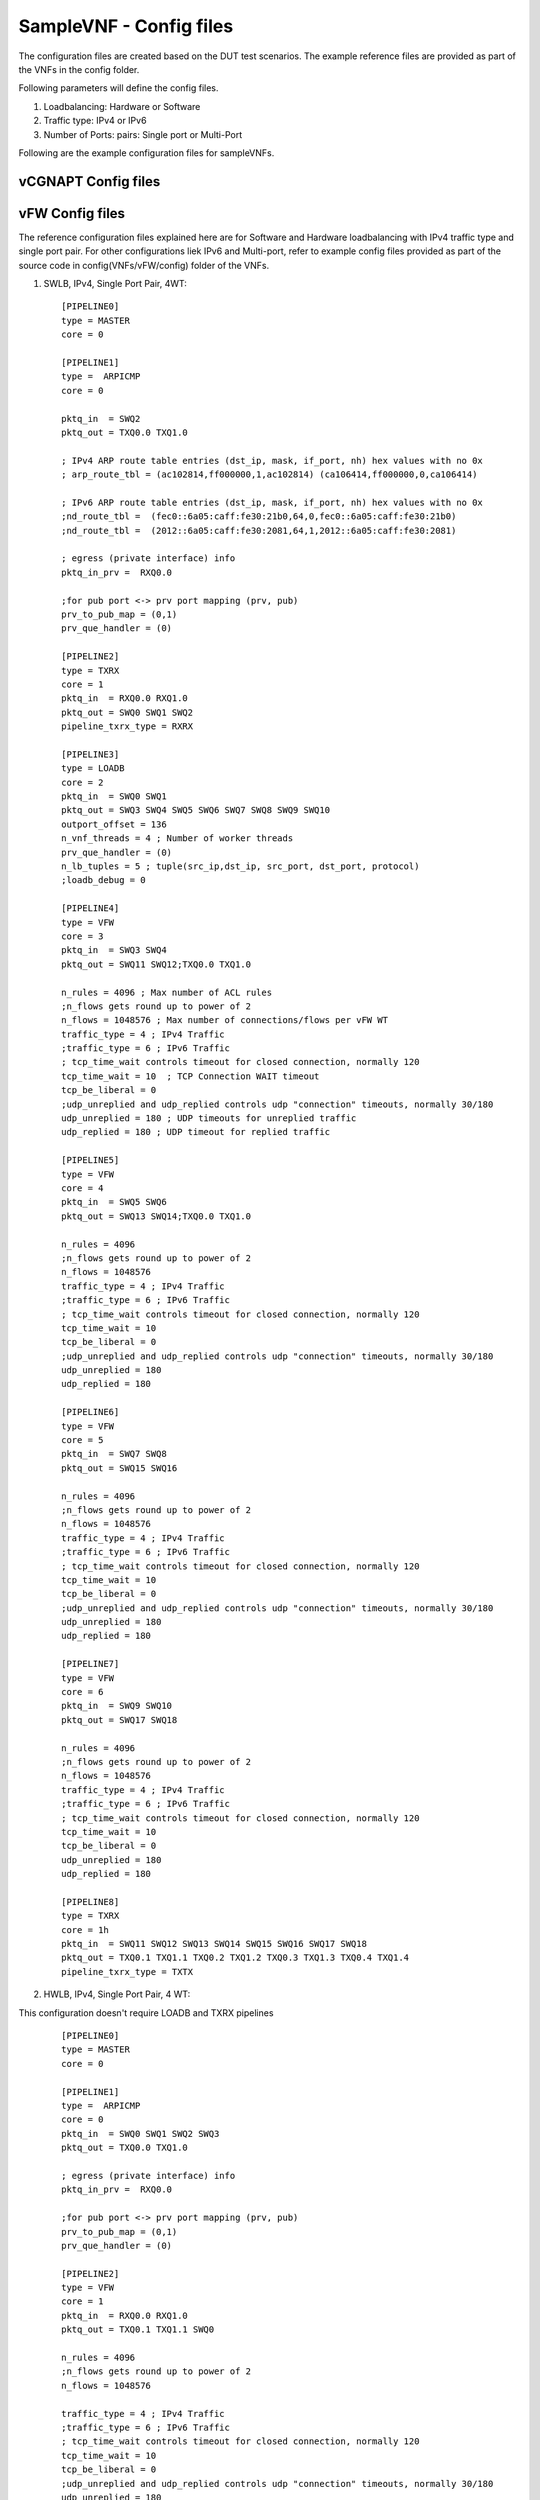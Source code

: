 .. This work is licensed under a Creative Commons Attribution 4.0 International
.. License.
.. http://creativecommons.org/licenses/by/4.0
.. (c) OPNFV, Intel Corporation and others.

SampleVNF - Config files
========================

The configuration files are created based on the DUT test scenarios.
The example reference files are provided as part of the VNFs in the 
config folder.

Following parameters will define the config files.

1. Loadbalancing: Hardware or Software
2. Traffic type: IPv4 or IPv6
3. Number of Ports: pairs: Single port or Multi-Port 

Following are the example configuration files for sampleVNFs.

vCGNAPT Config files
--------------------




vFW Config files
----------------

The reference configuration files explained here are for Software and Hardware
loadbalancing with IPv4 traffic type and single port pair.
For other configurations liek IPv6 and Multi-port, refer to example config
files provided as part of the source code in config(VNFs/vFW/config) folder
of the VNFs. 

1. SWLB, IPv4, Single Port Pair, 4WT:

  ::

    [PIPELINE0]
    type = MASTER
    core = 0
    
    [PIPELINE1]
    type =  ARPICMP
    core = 0
    
    pktq_in  = SWQ2
    pktq_out = TXQ0.0 TXQ1.0
    
    ; IPv4 ARP route table entries (dst_ip, mask, if_port, nh) hex values with no 0x
    ; arp_route_tbl = (ac102814,ff000000,1,ac102814) (ca106414,ff000000,0,ca106414)
    
    ; IPv6 ARP route table entries (dst_ip, mask, if_port, nh) hex values with no 0x
    ;nd_route_tbl =  (fec0::6a05:caff:fe30:21b0,64,0,fec0::6a05:caff:fe30:21b0)
    ;nd_route_tbl =  (2012::6a05:caff:fe30:2081,64,1,2012::6a05:caff:fe30:2081)
    
    ; egress (private interface) info
    pktq_in_prv =  RXQ0.0
    
    ;for pub port <-> prv port mapping (prv, pub)
    prv_to_pub_map = (0,1)
    prv_que_handler = (0)
    
    [PIPELINE2]
    type = TXRX
    core = 1
    pktq_in  = RXQ0.0 RXQ1.0
    pktq_out = SWQ0 SWQ1 SWQ2
    pipeline_txrx_type = RXRX
    
    [PIPELINE3]
    type = LOADB
    core = 2
    pktq_in  = SWQ0 SWQ1
    pktq_out = SWQ3 SWQ4 SWQ5 SWQ6 SWQ7 SWQ8 SWQ9 SWQ10
    outport_offset = 136
    n_vnf_threads = 4 ; Number of worker threads
    prv_que_handler = (0)
    n_lb_tuples = 5 ; tuple(src_ip,dst_ip, src_port, dst_port, protocol)
    ;loadb_debug = 0
    
    [PIPELINE4]
    type = VFW
    core = 3
    pktq_in  = SWQ3 SWQ4
    pktq_out = SWQ11 SWQ12;TXQ0.0 TXQ1.0
    
    n_rules = 4096 ; Max number of ACL rules
    ;n_flows gets round up to power of 2
    n_flows = 1048576 ; Max number of connections/flows per vFW WT
    traffic_type = 4 ; IPv4 Traffic
    ;traffic_type = 6 ; IPv6 Traffic
    ; tcp_time_wait controls timeout for closed connection, normally 120
    tcp_time_wait = 10	; TCP Connection WAIT timeout
    tcp_be_liberal = 0
    ;udp_unreplied and udp_replied controls udp "connection" timeouts, normally 30/180
    udp_unreplied = 180 ; UDP timeouts for unreplied traffic
    udp_replied = 180 ; UDP timeout for replied traffic
    
    [PIPELINE5]
    type = VFW
    core = 4
    pktq_in  = SWQ5 SWQ6
    pktq_out = SWQ13 SWQ14;TXQ0.0 TXQ1.0
    
    n_rules = 4096
    ;n_flows gets round up to power of 2
    n_flows = 1048576
    traffic_type = 4 ; IPv4 Traffic
    ;traffic_type = 6 ; IPv6 Traffic
    ; tcp_time_wait controls timeout for closed connection, normally 120
    tcp_time_wait = 10
    tcp_be_liberal = 0
    ;udp_unreplied and udp_replied controls udp "connection" timeouts, normally 30/180
    udp_unreplied = 180
    udp_replied = 180
    
    [PIPELINE6]
    type = VFW
    core = 5
    pktq_in  = SWQ7 SWQ8
    pktq_out = SWQ15 SWQ16
    
    n_rules = 4096
    ;n_flows gets round up to power of 2
    n_flows = 1048576
    traffic_type = 4 ; IPv4 Traffic
    ;traffic_type = 6 ; IPv6 Traffic
    ; tcp_time_wait controls timeout for closed connection, normally 120
    tcp_time_wait = 10
    tcp_be_liberal = 0
    ;udp_unreplied and udp_replied controls udp "connection" timeouts, normally 30/180
    udp_unreplied = 180
    udp_replied = 180
    
    [PIPELINE7]
    type = VFW
    core = 6
    pktq_in  = SWQ9 SWQ10
    pktq_out = SWQ17 SWQ18
    
    n_rules = 4096
    ;n_flows gets round up to power of 2
    n_flows = 1048576
    traffic_type = 4 ; IPv4 Traffic 
    ;traffic_type = 6 ; IPv6 Traffic
    ; tcp_time_wait controls timeout for closed connection, normally 120
    tcp_time_wait = 10
    tcp_be_liberal = 0
    udp_unreplied = 180
    udp_replied = 180
    
    [PIPELINE8]
    type = TXRX
    core = 1h
    pktq_in  = SWQ11 SWQ12 SWQ13 SWQ14 SWQ15 SWQ16 SWQ17 SWQ18
    pktq_out = TXQ0.1 TXQ1.1 TXQ0.2 TXQ1.2 TXQ0.3 TXQ1.3 TXQ0.4 TXQ1.4
    pipeline_txrx_type = TXTX


2. HWLB, IPv4, Single Port Pair, 4 WT:

This configuration doesn't require LOADB and TXRX pipelines

  ::

    [PIPELINE0]
    type = MASTER
    core = 0
    
    [PIPELINE1]
    type =  ARPICMP
    core = 0
    pktq_in  = SWQ0 SWQ1 SWQ2 SWQ3
    pktq_out = TXQ0.0 TXQ1.0
    
    ; egress (private interface) info
    pktq_in_prv =  RXQ0.0
    
    ;for pub port <-> prv port mapping (prv, pub)
    prv_to_pub_map = (0,1)
    prv_que_handler = (0)
    
    [PIPELINE2]
    type = VFW
    core = 1
    pktq_in  = RXQ0.0 RXQ1.0
    pktq_out = TXQ0.1 TXQ1.1 SWQ0
    
    n_rules = 4096
    ;n_flows gets round up to power of 2
    n_flows = 1048576
    
    traffic_type = 4 ; IPv4 Traffic
    ;traffic_type = 6 ; IPv6 Traffic
    ; tcp_time_wait controls timeout for closed connection, normally 120
    tcp_time_wait = 10
    tcp_be_liberal = 0
    ;udp_unreplied and udp_replied controls udp "connection" timeouts, normally 30/180
    udp_unreplied = 180
    udp_replied = 180
    
    [PIPELINE3]
    type = VFW
    core = 2
    pktq_in  = RXQ0.1 RXQ1.1
    pktq_out = TXQ0.2 TXQ1.2 SWQ1
    
    n_rules = 4096
    ;n_flows gets round up to power of 2
    n_flows = 1048576
    
    traffic_type = 4 ; IPv4 Traffic
    ;traffic_type = 6 ; IPv6 Traffic
    ; tcp_time_wait controls timeout for closed connection, normally 120
    tcp_time_wait = 10
    tcp_be_liberal = 0
    ;udp_unreplied and udp_replied controls udp "connection" timeouts, normally 30/180
    udp_unreplied = 180
    udp_replied = 180
    
    [PIPELINE4]
    type = VFW
    core = 3
    pktq_in  = RXQ0.2 RXQ1.2
    pktq_out = TXQ0.3 TXQ1.3 SWQ2
    
    n_rules = 4096
    ;n_flows gets round up to power of 2
    n_flows = 1048576
    
    traffic_type = 4 ; IPv4 Traffic
    ;traffic_type = 6 ; IPv6 Traffic
    ; tcp_time_wait controls timeout for closed connection, normally 120
    tcp_time_wait = 10
    tcp_be_liberal = 0
    ;udp_unreplied and udp_replied controls udp "connection" timeouts, normally 30/180
    udp_unreplied = 180
    udp_replied = 180
    
    [PIPELINE5]
    type = VFW
    core = 4
    pktq_in  = RXQ0.3 RXQ1.3
    pktq_out = TXQ0.4 TXQ1.4 SWQ3
    
    n_rules = 4096
    ;n_flows gets round up to power of 2
    n_flows = 1048576
    
    traffic_type = 4 ; IPv4 Traffic
    ;traffic_type = 6 ; IPv6 Traffic
    ; tcp_time_wait controls timeout for closed connection, normally 120
    tcp_time_wait = 10
    tcp_be_liberal = 0
    ;udp_unreplied and udp_replied controls udp "connection" timeouts, normally 30/180
    udp_unreplied = 180
    udp_replied = 180


vACL Config files
----------------

The reference configuration files explained here are for Software and Hardware
loadbalancing with IPv4 traffic type and single port pair.
For other configurations liek IPv6 and Multi-port, refer to example config
files provided as part of the source code in config(VNFs/vACL/config) folder
of the VNFs. 

1. SWLB, IPv4, Single Port Pair, 1 WT:

 ::

    [EAL]
    # add pci whitelist eg below
    w = 05:00.0  ; Network Ports binded to dpdk
    w = 05:00.1  ; Network Ports binded to dpdk
    
    [PIPELINE0]
    type = MASTER
    core = 0

    [PIPELINE1]
    type = ARPICMP
    core = 0
    pktq_in  = SWQ2
    pktq_out = SWQ7
    pktq_in_prv =  RXQ0.0
    prv_to_pub_map = (0,1)
    prv_que_handler = (0)
    
    [PIPELINE2]
    type = TXRX
    core = 1
    pktq_in  = RXQ0.0 RXQ1.0
    pktq_out = SWQ0 SWQ1 SWQ2
    pipeline_txrx_type = RXRX
    dest_if_offset = 176

    [PIPELINE3]
    type = LOADB
    core = 2
    pktq_in  = SWQ0 SWQ1
    pktq_out = SWQ3 SWQ4
    outport_offset = 136
    phyport_offset = 204
    n_vnf_threads = 1
    prv_que_handler = (0)

    [PIPELINE4]
    type = ACL
    core = 3
    pktq_in  = SWQ3 SWQ4
    pktq_out = SWQ5 SWQ6
    n_flows = 1000000
    pkt_type = ipv4
    traffic_type = 4

    [PIPELINE5]
    type = TXRX
    core = 1h
    pktq_in  = SWQ5 SWQ6 SWQ7
    pktq_out = TXQ0.0 TXQ1.0
    pipeline_txrx_type = TXTX


2. SWLB, IPv4, Single Port Pair, 1 WT:

 ::    

    [EAL]
    # add pci whitelist eg below
    w = 05:00.0
    w = 05:00.1
    
    [PIPELINE0]
    type = MASTER
    core = 0

    [PIPELINE1]
    type = ARPICMP
    core = 0
    pktq_in  = SWQ0
    pktq_out = TXQ0.0 TXQ1.0
    pktq_in_prv =  RXQ0.0
    prv_to_pub_map = (0,1)
    prv_que_handler = (0)

    [PIPELINE2]
    type = ACL
    core = 1
    pktq_in  = RXQ0.0 RXQ1.0
    pktq_out = TXQ0.1 TXQ1.1 SWQ0
    n_flows = 1000000
    pkt_type = ipv4
    traffic_type = 4



